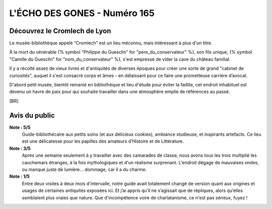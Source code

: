 
L'ÉCHO DES GONES - Numéro 165
################################

Découvrez le Cromlech de Lyon
=====================================

Le musée-bibliothèque appelé “Cromlech” est un lieu méconnu, mais intéressant à plus d'un titre.

À la mort du vénérable {% symbol "Philippe du Guesclin" for "pere_du_conservateur" %}, son fils unique, {% symbol "Camille du Guesclin" for "nom_du_conservateur" %}, s'est empressé de vider la cave du château familial.

Il y a récolté assez de vieux livres et d'antiquités de diverses époques pour créer une sorte de grand "cabinet de curiosités", auquel il s'est consacré corps et âmes - en délaissant pour ce faire une prometteuse carrière d’avocat.

D'abord petit musée, bientôt remanié en bibliothèque et lieu d'étude pour éviter la faillite, cet endroit inhabituel est devenu un havre de paix pour qui souhaite travailler dans une atmosphère emplie de références au passé.

[BR]

Avis du public
====================

**Note : 5/5**
    Guide-bibliothécaire aux petits soins (et aux délicieux cookies), ambiance studieuse, et inspirants artefacts. Ce lieu est une délicatesse pour les papilles des amateurs d'Histoire et de Littérature.

**Note : 3/5**
    Après une semaine seulement à y travailler avec des camarades de classe, nous avons tous les trois multiplié les cauchemars étranges, à la fois mythologiques et d'un réalisme surprenant. L'endroit dégage de mauvaises ondes, ou manque juste de lumière... dommage, car il a du charme.

**Note : 1/5**
    Entre deux visites à deux mois d'intervalle, notre guide avait totalement changé de version quant aux origines et usages de certaines antiquités exposées ici. Et j’ai appris qu’il ne s’agissait que de répliques, alors qu’elles semblaient plus vraies que nature. Que d'incompétence voire de charlatanisme, ce n'est pas sérieux, fuyez !